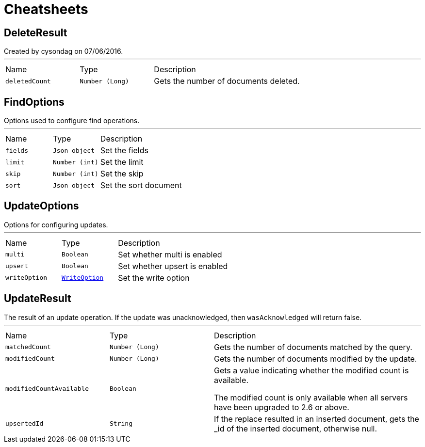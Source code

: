 = Cheatsheets

[[DeleteResult]]
== DeleteResult

++++
 Created by cysondag on 07/06/2016.
++++
'''

[cols=">25%,^25%,50%"]
[frame="topbot"]
|===
^|Name | Type ^| Description
|[[deletedCount]]`deletedCount`|`Number (Long)`|
+++
Gets the number of documents deleted.
+++
|===

[[FindOptions]]
== FindOptions

++++
 Options used to configure find operations.
++++
'''

[cols=">25%,^25%,50%"]
[frame="topbot"]
|===
^|Name | Type ^| Description
|[[fields]]`fields`|`Json object`|
+++
Set the fields
+++
|[[limit]]`limit`|`Number (int)`|
+++
Set the limit
+++
|[[skip]]`skip`|`Number (int)`|
+++
Set the skip
+++
|[[sort]]`sort`|`Json object`|
+++
Set the sort document
+++
|===

[[UpdateOptions]]
== UpdateOptions

++++
 Options for configuring updates.
++++
'''

[cols=">25%,^25%,50%"]
[frame="topbot"]
|===
^|Name | Type ^| Description
|[[multi]]`multi`|`Boolean`|
+++
Set whether multi is enabled
+++
|[[upsert]]`upsert`|`Boolean`|
+++
Set whether upsert is enabled
+++
|[[writeOption]]`writeOption`|`link:enums.html#WriteOption[WriteOption]`|
+++
Set the write option
+++
|===

[[UpdateResult]]
== UpdateResult

++++
 The result of an update operation.  If the update was unacknowledged, then <code>wasAcknowledged</code> will return false.
++++
'''

[cols=">25%,^25%,50%"]
[frame="topbot"]
|===
^|Name | Type ^| Description
|[[matchedCount]]`matchedCount`|`Number (Long)`|
+++
Gets the number of documents matched by the query.
+++
|[[modifiedCount]]`modifiedCount`|`Number (Long)`|
+++
Gets the number of documents modified by the update.
+++
|[[modifiedCountAvailable]]`modifiedCountAvailable`|`Boolean`|
+++
Gets a value indicating whether the modified count is available.
 <p>
 The modified count is only available when all servers have been upgraded to 2.6 or above.
 </p>
+++
|[[upsertedId]]`upsertedId`|`String`|
+++
If the replace resulted in an inserted document, gets the _id of the inserted document, otherwise null.
+++
|===

